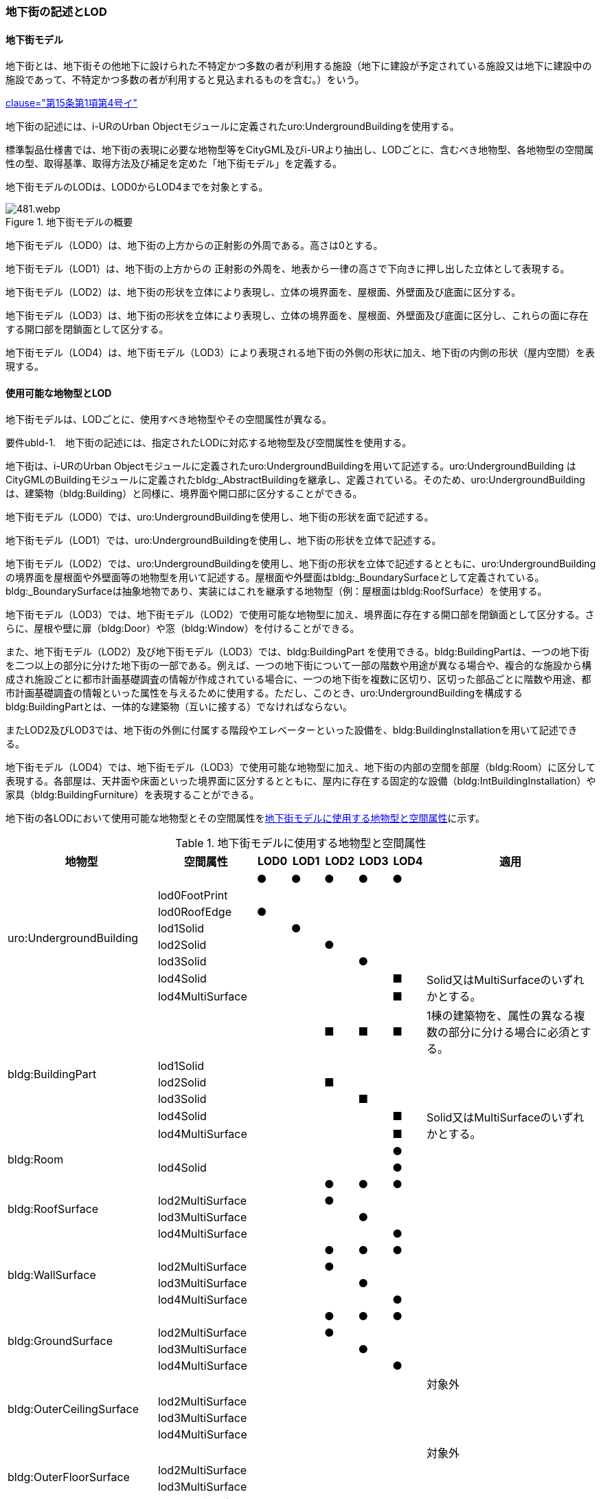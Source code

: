 [[tocQ_02]]
=== 地下街の記述とLOD


==== 地下街モデル

地下街とは、地下街その他地下に設けられた不特定かつ多数の者が利用する施設（地下に建設が予定されている施設又は地下に建設中の施設であって、不特定かつ多数の者が利用すると見込まれるものを含む。）をいう。

[.source]
<<jp_water_prevention_law,clause="第15条第1項第4号イ">>

地下街の記述には、i-URのUrban Objectモジュールに定義されたuro:UndergroundBuildingを使用する。

標準製品仕様書では、地下街の表現に必要な地物型等をCityGML及びi-URより抽出し、LODごとに、含むべき地物型、各地物型の空間属性の型、取得基準、取得方法及び補足を定めた「地下街モデル」を定義する。

地下街モデルのLODは、LOD0からLOD4までを対象とする。

[[tab-Q-1]]
.地下街モデルの概要
image::images/481.webp.png[]

地下街モデル（LOD0）は、地下街の上方からの正射影の外周である。高さは0とする。

地下街モデル（LOD1）は、地下街の上方からの 正射影の外周を、地表から一律の高さで下向きに押し出した立体として表現する。

地下街モデル（LOD2）は、地下街の形状を立体により表現し、立体の境界面を、屋根面、外壁面及び底面に区分する。

地下街モデル（LOD3）は、地下街の形状を立体により表現し、立体の境界面を、屋根面、外壁面及び底面に区分し、これらの面に存在する開口部を閉鎖面として区分する。

地下街モデル（LOD4）は、地下街モデル（LOD3）により表現される地下街の外側の形状に加え、地下街の内側の形状（屋内空間）を表現する。


==== 使用可能な地物型とLOD

地下街モデルは、LODごとに、使用すべき地物型やその空間属性が異なる。

****
要件ubld-1.　地下街の記述には、指定されたLODに対応する地物型及び空間属性を使用する。
****

地下街は、i-URのUrban Objectモジュールに定義されたuro:UndergroundBuildingを用いて記述する。uro:UndergroundBuilding はCityGMLのBuildingモジュールに定義されたbldg:_AbstractBuildingを継承し、定義されている。そのため、uro:UndergroundBuildingは、建築物（bldg:Building）と同様に、境界面や開口部に区分することができる。

地下街モデル（LOD0）では、uro:UndergroundBuildingを使用し、地下街の形状を面で記述する。

地下街モデル（LOD1）では、uro:UndergroundBuildingを使用し、地下街の形状を立体で記述する。

地下街モデル（LOD2）では、uro:UndergroundBuildingを使用し、地下街の形状を立体で記述するとともに、uro:UndergroundBuildingの境界面を屋根面や外壁面等の地物型を用いて記述する。屋根面や外壁面はbldg:_BoundarySurfaceとして定義されている。bldg:_BoundarySurfaceは抽象地物であり、実装にはこれを継承する地物型（例：屋根面はbldg:RoofSurface）を使用する。

地下街モデル（LOD3）では、地下街モデル（LOD2）で使用可能な地物型に加え、境界面に存在する開口部を閉鎖面として区分する。さらに、屋根や壁に扉（bldg:Door）や窓（bldg:Window）を付けることができる。

また、地下街モデル（LOD2）及び地下街モデル（LOD3）では、bldg:BuildingPart を使用できる。bldg:BuildingPartは、一つの地下街を二つ以上の部分に分けた地下街の一部である。例えば、一つの地下街について一部の階数や用途が異なる場合や、複合的な施設から構成され施設ごとに都市計画基礎調査の情報が作成されている場合に、一つの地下街を複数に区切り、区切った部品ごとに階数や用途、都市計画基礎調査の情報といった属性を与えるために使用する。ただし、このとき、uro:UndergroundBuildingを構成するbldg:BuildingPartとは、一体的な建築物（互いに接する）でなければならない。

またLOD2及びLOD3では、地下街の外側に付属する階段やエレベーターといった設備を、bldg:BuildingInstallationを用いて記述できる。

地下街モデル（LOD4）では、地下街モデル（LOD3）で使用可能な地物型に加え、地下街の内部の空間を部屋（bldg:Room）に区分して表現する。各部屋は、天井面や床面といった境界面に区分するとともに、屋内に存在する固定的な設備（bldg:IntBuildingInstallation）や家具（bldg:BuildingFurniture）を表現することができる。

地下街の各LODにおいて使用可能な地物型とその空間属性を<<tab-Q-2>>に示す。

[[tab-Q-2]]
[cols="3a,3a,^a,^a,^a,^a,^a,6a"]
.地下街モデルに使用する地物型と空間属性
|===
| 地物型 |  空間属性 |  LOD0 |  LOD1 |  LOD2 |  LOD3 |  LOD4 | 適用

.8+| uro:UndergroundBuilding | |  ● |  ● |  ● |  ● |  ● |
| lod0FootPrint |  |  |  |  |  |
| lod0RoofEdge |  ● |  |  |  |  |
| lod1Solid |  |  ● |  |  |  |
| lod2Solid |  |  |  ● |  |  |
| lod3Solid |  |  |  |  ● |  |
| lod4Solid |  |  |  |  |  ■ .2+| Solid又はMultiSurfaceのいずれかとする。
| lod4MultiSurface |  |  |  |  |  ■
.6+| bldg:BuildingPart | |  |  |  ■ |  ■ |  ■ | 1棟の建築物を、属性の異なる複数の部分に分ける場合に必須とする。
| lod1Solid |  |  |  |  |  |
| lod2Solid |  |  |  ■ |  |  |
| lod3Solid |  |  |  |  ■ |  |
| lod4Solid |  |  |  |  |  ■ .2+| Solid又はMultiSurfaceのいずれかとする。
| lod4MultiSurface |  |  |  |  |  ■
.2+| bldg:Room | |  |  |  |  |  ● |
| lod4Solid |  |  |  |  |  ● |
.4+| bldg:RoofSurface | |  |  |  ● |  ● |  ● |
| lod2MultiSurface |  |  |  ● |  |  |
| lod3MultiSurface |  |  |  |  ● |  |
| lod4MultiSurface |  |  |  |  |  ● |
.4+| bldg:WallSurface | |  |  |  ● |  ● |  ● |
| lod2MultiSurface |  |  |  ● |  |  |
| lod3MultiSurface |  |  |  |  ● |  |
| lod4MultiSurface |  |  |  |  |  ● |
.4+| bldg:GroundSurface | |  |  |  ● |  ● |  ● |
| lod2MultiSurface |  |  |  ● |  |  |
| lod3MultiSurface |  |  |  |  ● |  |
| lod4MultiSurface |  |  |  |  |  ● |
.4+| bldg:OuterCeilingSurface　 | |  |  |  |  |  | 対象外
| lod2MultiSurface |  |  |  |  |  |
| lod3MultiSurface |  |  |  |  |  |
| lod4MultiSurface |  |  |  |  |  |
.4+| bldg:OuterFloorSurface | |  |  |  |  |  | 対象外
| lod2MultiSurface |  |  |  |  |  |
| lod3MultiSurface |  |  |  |  |  |
| lod4MultiSurface |  |  |  |  |  |
.4+| bldg:ClosureSurface
|
|
|
|  ■
|  ■
|  ■
| BuildingPartを作成する場合は必須とする。

LOD4において、内壁面等はないが、建築確認申請では部屋となっている空間を区切る場合は必須とする。

| lod2MultiSurface |  |  |  ■ |  |
.3+| bldg:ClosureSurfaceを作る場合は必須とする。
| lod3MultiSurface |  |  |  |  ■ |
| lod4MultiSurface |  |  |  |  |  ■
.2+| bldg:InteriorWallSurface　 | |  |  |  |  |  ● |
| lod4MultiSurface |  |  |  |  |  ● |
.2+| bldg:CeilingSurface　 | |  |  |  |  |  ● |
| lod4MultiSurface |  |  |  |  |  ● |
.2+| bldg:FloorSurface | |  |  |  |  |  ● |
| lod4MultiSurface |  |  |  |  |  ● |
.3+| bldg:Door | |  |  |  |  ○ |  ● |
| lod3MultiSurface |  |  |  |  ○ |  |
| lod4MultiSurface |  |  |  |  |  ● |
.3+| bldg:Window | |  |  |  |  ○ |  ● |
| lod3MultiSurface |  |  |  |  ○ |  |
| lod4MultiSurface |  |  |  |  |  ● |
.3+| bldg:BuildingInstallation　 | |  |  |  |  |  | 対象外
| lod3Geometry |  |  |  |  |  .2+|
| lod4Geometry |  |  |  |  |
.2+| bldg:IntBuildingInstallation　 | |  |  |  |  |  ■ | LOD4.1及び 4.2では必須とする。
| lod4Geometry |  |  |  |  |  ■ | MultiSurfaceを使用することを基本とする。
.2+| bldg:BuildingFurniture　 | |  |  |  |  |  ■ | LOD4.2では必須とする。
| lod4Geometry
|
|
|
|
|  ■
| bldg:BuildingFurnitureを作成する場合は必須とする。 +
MultiSurfaceを使用することを基本とする。

|===

補足

LOD4は、BIMモデルからの変換を前提とした区分である。測量を前提としたLOD2やLOD3とは異なり、地物の大きさによる取得の要否ではなく、変換対象となるIFCのクラスによりLODを細分している。LODが上がるにつれ、詳細な地物が含まれるモデルとなる。


==== 地下街の空間属性LOD0

地下街モデル（LOD0）では、地下街の形状を面として表現する。このとき、地下街オブジェクトは、地下街モデル（LOD0）の定義に従ったものでなければならない。

****
要件ubld-2.　地下街のLOD0の形状は、地下街モデル（LOD0）の定義に従う。
****



===== LOD1

地下街モデル（LOD1）では、地下街の形状を立体として表現する。立体は、地下街モデル（LOD0）の面を、地表面から一律の高さで下向きに押し出して作成する。一律の高さは、地表から地下街の下端までとする。このとき、地下街オブジェクトは、地下街モデル（LOD1）の定義に従ったものでなければならない。

****
要件ubld-3.　地下街のLOD1の形状は、地下街モデル（LOD1）の定義に従う。
****



地表面から一律の高さで下向きに押し出した立体として表現するため、地下街の正確な深さは分からないが、地下街が存在する可能性がある空間を表現できる。

===== LOD2

地下街モデル（LOD2）では、地下街の形状を立体として表現する。地下街の外形を立体として表現し、立体を構成する境界面を、上向きの面は屋根面、下向きの面は底面、それ以外は外壁面に区分する。

このとき、地下街オブジェクトは、地下街モデル（LOD2）の定義に従ったものでなければならない。

****
要件ubld-4.　地下街のLOD2の形状は、地下街モデル（LOD2）の定義に従う。
****



地下街モデル（LOD2）は、開口部を区分しないため、地上に設けられた地下街の出入口は屋根面として取得する。

なお、地上に設置された、地下街出入口の建屋は都市設備（CityFurniture）として取得する。

===== LOD3

地下街モデル（LOD3）では、地下街の形状を立体として表現する。地下街の外形を立体として表現し、立体を構成する境界面のそれぞれを、上向きの面は屋根面、下向きの面は底面、それ以外は外壁面として区分する。また、地下街への出入口を閉鎖面として取得する。このとき、地下街オブジェクトは、地下街モデル（LOD3）の定義に従ったものでなければならない。

****
要件ubld-5.　地下街のLOD3の形状は、地下街モデル（LOD3）の定義に従う。
****



地下街モデル（LOD3）は、地下街モデル（LOD2）から、地下街への出入口を閉鎖面に区分したモデルである。

ユースケースの必要に応じて境界面に扉や窓を設けてもよい。

なお、地上に設置された、地下街出入口の建屋は都市設備（CityFurniture）として取得する。

===== LOD4

地下街モデル（LOD4）では、地下街モデル（LOD3）により表現される地下街の外側の形状に加え、地下街の内側の形状（屋内空間）を表現する。このとき、地下街オブジェクトは、地下街モデル（LOD4）の定義に従ったものでなければならない。



****
要件ubld-6.　地下街のLOD4の形状は、地下街モデル（LOD4）の定義に従う。
****



地下街モデル（LOD4）は、含むべき地物により、LOD4.0、LOD4.1及びLOD4.2に区分する（<<tab-Q-3>>）。これは、建築物モデル（LOD4）の区分と同一である。

標準製品仕様書では原則としてLOD4.0を採用する。ただし、ユースケースの必要に応じてLOD4.1又はLOD4.2を採用できる。

[[tab-Q-3]]
[cols="3a,3a,^a,^a,^a"]
.LOD4.0、LOD4.1及びLOD4.2の区分
|===
h| 地下街モデル（LOD4）に　含むべき地物 h| 対応する地物型 h| LOD4.0 h| LOD4.1 h| LOD4.2
| 地下街 | uro:UndergroundBuilding |  ● |  ● |  ●
| 建築物部分 | bldg:BuildingPart |  ○ |  ○ |  ○
| 屋根面 | bldg:RoofSurface |  ● |  ● |  ●
| 外壁面 | bldg:WallSurface |  ● |  ● |  ●
| 底面 | bldg:GroundSurface |  ● |  ● |  ●
| 屋外天井面 | bldg:OuterGroundSurface |  |  |
| 屋外床面 | bldg:OuterFloorSurface |  |  |
| 屋外付属物 | bldg:BuildingInstallation |  |  |
| 部屋 | bldg:Room |  ● |  ● |  ●
| 天井面 | bldg:CeilingSurface |  ● |  ● |  ●
| 内壁面 | bldg:InteriorWallSurface |  ● |  ● |  ●
| 床面 | bldg:FloorSurface |  ● |  ● |  ●
| 閉鎖面 | bldg:ClosureSurface |  ● |  ● |  ●
| 窓 | bldg:Window |  ○ |  ○ |  ○
| 扉 | bldg:Door |  ○ |  ○ |  ○
| 階段 | bldg:IntBuildingInstallation |  |  ● |  ●
| スロープ | bldg:IntBuildingInstallation |  |  ● |  ●
| 輸送設備 | bldg:IntBuildingInstallation |  |  ● |  ●
| 柱 | bldg:IntBuildingInstallation |  |  ● |  ●
| デッキ・ステージ | bldg:IntBuildingInstallation |  |  ● |  ●
| 梁 | bldg:IntBuildingInstallation |  |  |  ○
| パネル | bldg:IntBuildingInstallation |  |  |  ○
| 手すり | bldg:IntBuildingInstallation |  |  |  ○
| 家具 | bldg:BuildingFurniture |  |  |  ○
| 階 | grp:CityObjectGroup |  ● |  ● |  ●
| 任意設定空間（例：防火区画） | grp:CityObjectGroup |  |  |  ○

|===

[%key]
●:: 必須
■:: 条件付必須
〇:: 任意（ユースケースに応じて要否を決定してよい）


==== 地下街の主題属性

地下街は、抽象建築物（bldg:_AbstractBuilding）を継承して定義される。そのため、地下街の主題属性は、bldg:_AbstractBuildingの属性として定義された属性以外に、i-URにおいて拡張された全ての属性をもつことができる。


